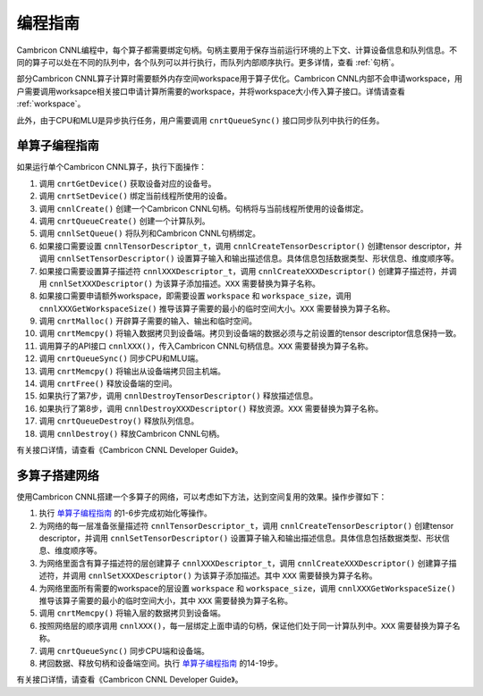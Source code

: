 .. _programming_guide:

编程指南
=================

Cambricon CNNL编程中，每个算子都需要绑定句柄。句柄主要用于保存当前运行环境的上下文、计算设备信息和队列信息。不同的算子可以处在不同的队列中，各个队列可以并行执行，而队列内部顺序执行。更多详情，查看 :ref:`句柄`。

部分Cambricon CNNL算子计算时需要额外内存空间workspace用于算子优化。Cambricon CNNL内部不会申请workspace，用户需要调用worksapce相关接口申请计算所需要的workspace，并将workspace大小传入算子接口。详情请查看 :ref:`workspace`。

此外，由于CPU和MLU是异步执行任务，用户需要调用 ``cnrtQueueSync()`` 接口同步队列中执行的任务。

.. _单算子编程指南:

单算子编程指南
-------------------

如果运行单个Cambricon CNNL算子，执行下面操作：

1. 调用 ``cnrtGetDevice()`` 获取设备对应的设备号。
2. 调用 ``cnrtSetDevice()`` 绑定当前线程所使用的设备。
3. 调用 ``cnnlCreate()`` 创建一个Cambricon CNNL句柄。句柄将与当前线程所使用的设备绑定。
4. 调用 ``cnrtQueueCreate()`` 创建一个计算队列。
5. 调用 ``cnnlSetQueue()`` 将队列和Cambricon CNNL句柄绑定。
6. 如果接口需要设置 ``cnnlTensorDescriptor_t``，调用 ``cnnlCreateTensorDescriptor()`` 创建tensor descriptor，并调用 ``cnnlSetTensorDescriptor()`` 设置算子输入和输出描述信息。具体信息包括数据类型、形状信息、维度顺序等。
7. 如果接口需要设置算子描述符 ``cnnlXXXDescriptor_t``，调用 ``cnnlCreateXXXDescriptor()`` 创建算子描述符，并调用 ``cnnlSetXXXDescriptor()`` 为该算子添加描述。``XXX`` 需要替换为算子名称。
8. 如果接口需要申请额外workspace，即需要设置 ``workspace`` 和 ``workspace_size``，调用 ``cnnlXXXGetWorkspaceSize()`` 推导该算子需要的最小的临时空间大小。``XXX`` 需要替换为算子名称。
9. 调用 ``cnrtMalloc()`` 开辟算子需要的输入、输出和临时空间。
10. 调用 ``cnrtMemcpy()`` 将输入数据拷贝到设备端。拷贝到设备端的数据必须与之前设置的tensor descriptor信息保持一致。
11. 调用算子的API接口 ``cnnlXXX()``，传入Cambricon CNNL句柄信息。``XXX`` 需要替换为算子名称。
12. 调用 ``cnrtQueueSync()`` 同步CPU和MLU端。
13. 调用 ``cnrtMemcpy()`` 将输出从设备端拷贝回主机端。
14. 调用 ``cnrtFree()`` 释放设备端的空间。
15. 如果执行了第7步，调用 ``cnnlDestroyTensorDescriptor()`` 释放描述信息。
16. 如果执行了第8步，调用 ``cnnlDestroyXXXDescriptor()`` 释放资源。``XXX`` 需要替换为算子名称。
17. 调用 ``cnrtQueueDestroy()`` 释放队列信息。
18. 调用 ``cnnlDestroy()`` 释放Cambricon CNNL句柄。

有关接口详情，请查看《Cambricon CNNL Developer Guide》。

多算子搭建网络
----------------------------

使用Cambricon CNNL搭建一个多算子的网络，可以考虑如下方法，达到空间复用的效果。操作步骤如下：

1. 执行 单算子编程指南_ 的1-6步完成初始化等操作。
2. 为网络的每一层准备张量描述符 ``cnnlTensorDescriptor_t``，调用 ``cnnlCreateTensorDescriptor()`` 创建tensor descriptor，并调用 ``cnnlSetTensorDescriptor()`` 设置算子输入和输出描述信息。具体信息包括数据类型、形状信息、维度顺序等。
3. 为网络里面含有算子描述符的层创建算子 ``cnnlXXXDescriptor_t``，调用 ``cnnlCreateXXXDescriptor()`` 创建算子描述符，并调用 ``cnnlSetXXXDescriptor()`` 为该算子添加描述。其中 ``XXX`` 需要替换为算子名称。
4. 为网络里面所有需要的workspace的层设置 ``workspace`` 和 ``workspace_size``，调用 ``cnnlXXXGetWorkspaceSize()`` 推导该算子需要的最小的临时空间大小，其中 ``XXX`` 需要替换为算子名称。
#. 调用 ``cnrtMemcpy()`` 将输入层的数据拷贝到设备端。
#. 按照网络层的顺序调用 ``cnnlXXX()``，每一层绑定上面申请的句柄，保证他们处于同一计算队列中。``XXX`` 需要替换为算子名称。
#. 调用 ``cnrtQueueSync()`` 同步CPU端和设备端。
#. 拷回数据、释放句柄和设备端空间。执行 单算子编程指南_ 的14-19步。

有关接口详情，请查看《Cambricon CNNL Developer Guide》。

